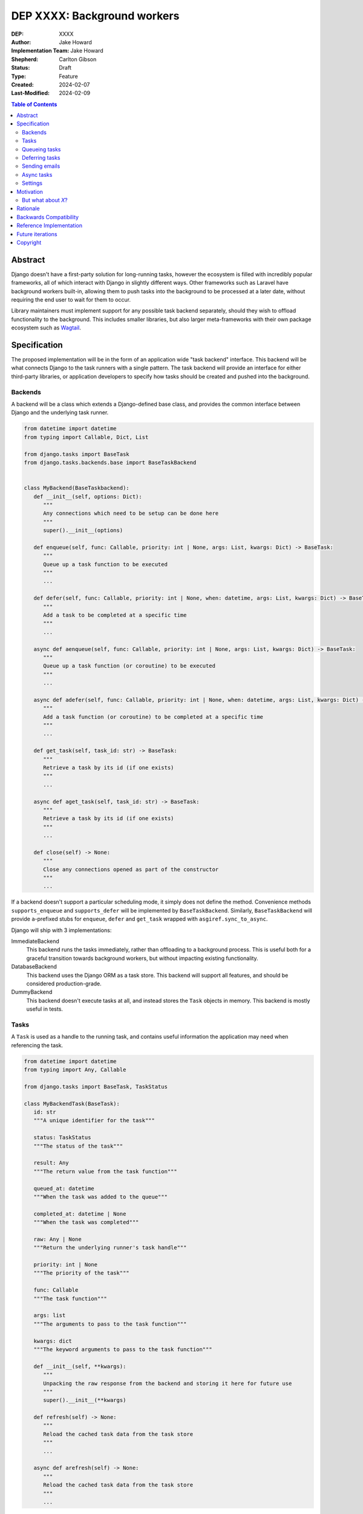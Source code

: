 =============================
DEP XXXX: Background workers
=============================

:DEP: XXXX
:Author: Jake Howard
:Implementation Team: Jake Howard
:Shepherd: Carlton Gibson
:Status: Draft
:Type: Feature
:Created: 2024-02-07
:Last-Modified: 2024-02-09

.. contents:: Table of Contents
   :depth: 3
   :local:

Abstract
========

Django doesn't have a first-party solution for long-running tasks, however the ecosystem is filled with incredibly popular frameworks, all of which interact with Django in slightly different ways. Other frameworks such as Laravel have background workers built-in, allowing them to push tasks into the background to be processed at a later date, without requiring the end user to wait for them to occur.

Library maintainers must implement support for any possible task backend separately, should they wish to offload functionality to the background. This includes smaller libraries, but also larger meta-frameworks with their own package ecosystem such as `Wagtail <https://wagtail.org>`_.

Specification
=============

The proposed implementation will be in the form of an application wide "task backend" interface. This backend will be what connects Django to the task runners with a single pattern. The task backend will provide an interface for either third-party libraries, or application developers to specify how tasks should be created and pushed into the background.

Backends
--------

A backend will be a class which extends a Django-defined base class, and provides the common interface between Django and the underlying task runner.

.. code:: python

   from datetime import datetime
   from typing import Callable, Dict, List

   from django.tasks import BaseTask
   from django.tasks.backends.base import BaseTaskBackend


   class MyBackend(BaseTaskbackend):
      def __init__(self, options: Dict):
         """
         Any connections which need to be setup can be done here
         """
         super().__init__(options)

      def enqueue(self, func: Callable, priority: int | None, args: List, kwargs: Dict) -> BaseTask:
         """
         Queue up a task function to be executed
         """
         ...

      def defer(self, func: Callable, priority: int | None, when: datetime, args: List, kwargs: Dict) -> BaseTask:
         """
         Add a task to be completed at a specific time
         """
         ...

      async def aenqueue(self, func: Callable, priority: int | None, args: List, kwargs: Dict) -> BaseTask:
         """
         Queue up a task function (or coroutine) to be executed
         """
         ...

      async def adefer(self, func: Callable, priority: int | None, when: datetime, args: List, kwargs: Dict) -> BaseTask:
         """
         Add a task function (or coroutine) to be completed at a specific time
         """
         ...

      def get_task(self, task_id: str) -> BaseTask:
         """
         Retrieve a task by its id (if one exists)
         """
         ...

      async def aget_task(self, task_id: str) -> BaseTask:
         """
         Retrieve a task by its id (if one exists)
         """
         ...

      def close(self) -> None:
         """
         Close any connections opened as part of the constructor
         """
         ...

If a backend doesn't support a particular scheduling mode, it simply does not define the method. Convenience methods ``supports_enqueue`` and ``supports_defer`` will be implemented by ``BaseTaskBackend``. Similarly, ``BaseTaskBackend`` will provide ``a``-prefixed stubs for ``enqueue``, ``defer`` and ``get_task`` wrapped with ``asgiref.sync_to_async``.

Django will ship with 3 implementations:

ImmediateBackend
   This backend runs the tasks immediately, rather than offloading to a background process. This is useful both for a graceful transition towards background workers, but without impacting existing functionality.

DatabaseBackend
   This backend uses the Django ORM as a task store. This backend will support all features, and should be considered production-grade.

DummyBackend
   This backend doesn't execute tasks at all, and instead stores the ``Task`` objects in memory. This backend is mostly useful in tests.

Tasks
-----

A ``Task`` is used as a handle to the running task, and contains useful information the application may need when referencing the task.

.. code:: python

   from datetime import datetime
   from typing import Any, Callable

   from django.tasks import BaseTask, TaskStatus

   class MyBackendTask(BaseTask):
      id: str
      """A unique identifier for the task"""

      status: TaskStatus
      """The status of the task"""

      result: Any
      """The return value from the task function"""

      queued_at: datetime
      """When the task was added to the queue"""

      completed_at: datetime | None
      """When the task was completed"""

      raw: Any | None
      """Return the underlying runner's task handle"""

      priority: int | None
      """The priority of the task"""

      func: Callable
      """The task function"""

      args: list
      """The arguments to pass to the task function"""

      kwargs: dict
      """The keyword arguments to pass to the task function"""

      def __init__(self, **kwargs):
         """
         Unpacking the raw response from the backend and storing it here for future use
         """
         super().__init__(**kwargs)

      def refresh(self) -> None:
         """
         Reload the cached task data from the task store
         """
         ...

      async def arefresh(self) -> None:
         """
         Reload the cached task data from the task store
         """
         ...

A ``Task`` is obtained either when scheduling a task function, or by calling ``get_task`` on the backend. If called with a ``task_id`` which doesn't exist, a ``TaskDoesNotExist`` exception is raised.

A ``Task`` will cache its values, relying on the user calling ``refresh`` / ``arefresh`` to reload the values from the task store.

To enable a ``Task`` to be backend-agnostic, statuses must include a set of known values. Additional fields may be added if the backend supports them, but these attributes must be supported:

:New: The task has been created, but hasn't started running yet
:Running: The task is currently running
:Failed: The task failed
:Complete: The task is complete, and the result is accessible

Queueing tasks
-------------

Tasks can be queued using ``enqueue``, a proxy method which calls ``enqueue`` on the default task backend:

.. code:: python

   from django.tasks import enqueue

   def do_a_task(*args, **kwargs):
      pass

   # Submit the task function to be run
   task = enqueue(do_a_task)

   # Optionally, provide arguments
   task = enqueue(do_a_task, args=[], kwargs={})

Similar methods are also available for ``defer``, ``aenqueue`` and ``adefer``. When multiple task backends are configured, each can be obtained from a global ``tasks`` connection handler:

.. code:: python

   from django.tasks import tasks

   def do_a_task(*args, **kwargs):
      pass

   # Submit the task function to be run
   task = tasks["special"].enqueue(do_a_task)

   # Optionally, provide arguments
   task = tasks["special"].enqueue(do_a_task, args=[], kwargs={})

When enqueueing tasks, ``args`` and ``kwargs`` are intentionally their own dedicated arguments to make the API simpler and backwards-compatible should other attributes be added in future.

Here, ``do_a_task`` can either be a regular function or coroutine. It will be up to the backend implementor to determine whether coroutines are supported. In either case, the function must be globally importable.

Deferring tasks
---------------

Tasks may also be "deferred" to run at a specific time in the future:

.. code:: python

   from django.utils import timezone
   from datetime import timedelta
   from django.tasks import defer

   task = defer(do_a_task, when=timezone.now() + timedelta(minutes=5))

When scheduling a task, it may not be **exactly** that time a task is executed, however it should be accurate to within a few seconds. This will depend on the current state of the queue and task runners, and is out of the control of Django.

Sending emails
--------------

One of the easiest and most common places that offloading work to the background can be performed is sending emails. Sending an email requires communicating with an external, potentially third-party service, which adds additional latency and risk to web requests. These can be easily offloaded to the background.

Django will ship with an additional task-based SMTP email backend, configured identically to the existing SMTP backend. The other backends included with Django don't benefit from being moved to the background.

Async tasks
-----------

Where the underlying task runner supports it, backends may also provide an ``async``-compatible interface for task queueing, using ``a``-prefixed methods:

.. code:: python

   from django.tasks import aenqueue

   await aenqueue(do_a_task)

Settings
---------

.. code:: python

   TASKS = {
      "default": {
         "BACKEND": "django.tasks.backends.ImmediateBackend",
         "OPTIONS": {}
      }
   }

``OPTIONS`` is passed as-is to the backend's constructor.

Motivation
==========

Having a first-party interface for background workers poses 2 main benefits:

Firstly, it lowers the barrier to entry for offloading computation to the background. Currently, a user needs to research different worker technologies, follow their integration tutorial, and modify how their tasks are called. Instead, a developer simply needs to install the dependencies, and work out how to *run* the background worker. Similarly, a developer can start determining which actions should run in the background before implementing a true background worker, and avoid refactoring should the backend change over time.

Secondly, it allows third-party libraries to offload some of their execution. Currently, library maintainers need to either accept their code will run inside the request-response lifecycle, or provide hooks for application developers to offload actions themselves. This can be particularly helpful when offloading certain expensive signals.

One of the key benefits behind background workers is removing the requirement for the user to wait for tasks they don't need to, moving computation and complexity out of the request-response cycle, towards dedicated background worker processes. Moving certain actions to be run in the background not improves performance of web requests, but also allows those actions to run on specialised hardware, potentially scaled differently to the web servers. This presents an opportunity to greatly decrease the percieved execution time of certain common actions performed by Django projects.

The target audience for ``DatabaseBackend`` and a SQL-based queue are likely fairly well aligned with those who may choose something like PostgreSQL FTS over something like ElasticSearch. ElasticSearch is probably better for those 10% of users who really need it, but doesn't mean the other 90% won't be perfectly happy with PostgreSQL, and probably wouldn't benefit from ElasticSearch anyway.

But what about *X*?
-------------------

The most obvious alternative to this DEP would be to standardise on a task implementation and vendor it in to Django. The Django ecosystem is already full of background worker libraries, eg Celery and RQ. Writing a production-ready task runner is a complex and nuanced undertaking, and discarding the work already done is a waste.

This proposal doesn't seek to replace existing tools, nor add yet another option for developers to consider. The primary motivation is creating a shared API contract between worker libaries and developers. It does however provide a simple way to get started, with a solution suitable for most sizes of projects (``DatabaseBackend``). Slowly increasing features, adding more built-in storage backends and a first-party task runner aren't out of the question for the future, but must be done with careful planning and consideration.

Rationale
=========

This proposed implementation specifically doesn't assume anything about the user's setup. This not only reduces the chances of Django conflicting with existing task systems a user may be using (eg Celery, RQ), but also allows it to work with almost any hosting environment a user might be using.

This proposal started out as `Wagtail RFC 72 <https://github.com/wagtail/rfcs/pull/72>`_, as it was becoming clear a unified interface for background tasks was required, without imposing on a developer's decisions for how the tasks are executed. Wagtail is run in many different forms at many differnt scales, so it needed to be possible to allow developers to choose the backend they're comfortable with, in a way which Wagtail and its associated packages can execute tasks without assuming anything of the environment it's running in.

The global task connection ``tasks`` is used to access the configured backends, with global versions of those methods available for the default backend. This contradicts the pattern already used for storage and caches. A "task" is already used in a number of places to refer to an executed task, so using it to refer to the default backend is confusing and may lead to it being overridden in the current scope:

.. code:: python

   from django.tasks import task

   # Later...
   task = task.enqueue(do_a_thing)

   # Clearer
   thing_task = task.enqueue(do_a_thing)

Backwards Compatibility
=======================

So that library maintainers can use this integration without concern as to whether a Django project has configured background workers, the default configuration will use the ``ImmediateBackend``. Developers on older versions of Django but who need libraries which assume tasks are available can use the reference implementation.

Reference Implementation
========================

The reference implementation will be developed alongside this DEP process. This implementation will serve both as an "early-access" demo to get initial feedback and start using the interface, as the basis for the integration with Django core, but also as a backport for users of supported Django versions prior to this work being released.

A more complete implementation picture can be found at https://github.com/RealOrangeOne/django-core-tasks, however it should not be considered final.

Future iterations
=================

The field of background tasks is vast, and attempting to implement everything supported by existing tools in the first iteration is futile. The following functionality has been considered, and deemed explicitly out of scope of the first pass, but still worthy of future development:

- Completion hooks, to run subsequent tasks automatically
- Bulk queueing
- Automated task retrying
- A generic way of executing task runners. This will remain the repsonsibility of the underlying implementation, and the user to execute correctly.
- Observability into task queues, including monitoring and reporting
- Cron-based scheduling

Copyright
=========

This document has been placed in the public domain per the Creative Commons
CC0 1.0 Universal license (http://creativecommons.org/publicdomain/zero/1.0/deed).
